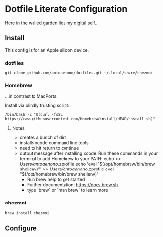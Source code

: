 * Dotfile Literate Configuration

Here in _the walled garden_ lies my digital self...

** Install
This config is for an Apple silicon device.
*** dotfiles

#+begin_src shell :tangle "install.sh"
git clone github.com/antoaenono/dotfiles.git ~/.local/share/chezmoi
#+end_src

*** Homebrew
...in contrast to MacPorts.

Install via blindly trusting script:
#+begin_src shell
/bin/bash -c "$(curl -fsSL https://raw.githubusercontent.com/Homebrew/install/HEAD/install.sh)"
#+end_src

**** Notes
- creates a bunch of dirs
- installs xcode command line tools
- need to hit return to continue
- output message after installing xcode:
  Run these commands in your terminal to add Homebrew to your PATH:
      echo >> /Users/antoaenono/.zprofile
      echo 'eval "$(/opt/homebrew/bin/brew shellenv)"' >> /Users/antoaenono/.zprofile
      eval "$(/opt/homebrew/bin/brew shellenv)"
  - Run brew help to get started
  - Further documentation:
      https://docs.brew.sh
  - type `brew` or `man brew` to learn more
*** chezmoi
#+begin_src shell
brew install chezmoi
#+end_src

** Configure
